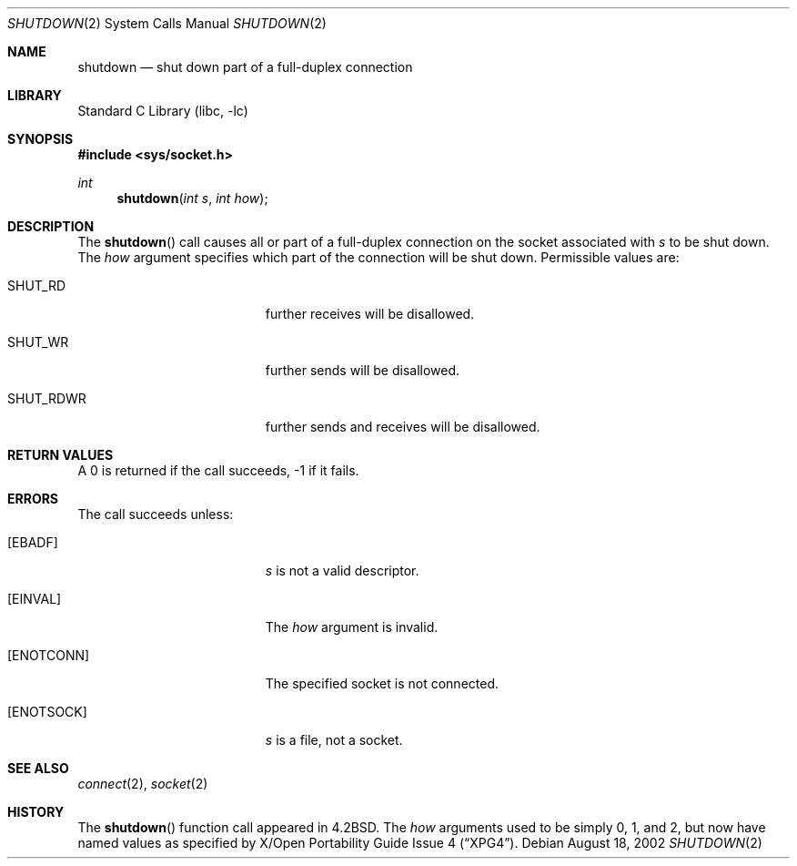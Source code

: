 .\"	$NetBSD: shutdown.2,v 1.15 2003/04/16 13:34:56 wiz Exp $
.\"
.\" Copyright (c) 1983, 1991, 1993
.\"	The Regents of the University of California.  All rights reserved.
.\"
.\" Redistribution and use in source and binary forms, with or without
.\" modification, are permitted provided that the following conditions
.\" are met:
.\" 1. Redistributions of source code must retain the above copyright
.\"    notice, this list of conditions and the following disclaimer.
.\" 2. Redistributions in binary form must reproduce the above copyright
.\"    notice, this list of conditions and the following disclaimer in the
.\"    documentation and/or other materials provided with the distribution.
.\" 3. All advertising materials mentioning features or use of this software
.\"    must display the following acknowledgement:
.\"	This product includes software developed by the University of
.\"	California, Berkeley and its contributors.
.\" 4. Neither the name of the University nor the names of its contributors
.\"    may be used to endorse or promote products derived from this software
.\"    without specific prior written permission.
.\"
.\" THIS SOFTWARE IS PROVIDED BY THE REGENTS AND CONTRIBUTORS ``AS IS'' AND
.\" ANY EXPRESS OR IMPLIED WARRANTIES, INCLUDING, BUT NOT LIMITED TO, THE
.\" IMPLIED WARRANTIES OF MERCHANTABILITY AND FITNESS FOR A PARTICULAR PURPOSE
.\" ARE DISCLAIMED.  IN NO EVENT SHALL THE REGENTS OR CONTRIBUTORS BE LIABLE
.\" FOR ANY DIRECT, INDIRECT, INCIDENTAL, SPECIAL, EXEMPLARY, OR CONSEQUENTIAL
.\" DAMAGES (INCLUDING, BUT NOT LIMITED TO, PROCUREMENT OF SUBSTITUTE GOODS
.\" OR SERVICES; LOSS OF USE, DATA, OR PROFITS; OR BUSINESS INTERRUPTION)
.\" HOWEVER CAUSED AND ON ANY THEORY OF LIABILITY, WHETHER IN CONTRACT, STRICT
.\" LIABILITY, OR TORT (INCLUDING NEGLIGENCE OR OTHERWISE) ARISING IN ANY WAY
.\" OUT OF THE USE OF THIS SOFTWARE, EVEN IF ADVISED OF THE POSSIBILITY OF
.\" SUCH DAMAGE.
.\"
.\"     @(#)shutdown.2	8.1 (Berkeley) 6/4/93
.\"
.Dd August 18, 2002
.Dt SHUTDOWN 2
.Os
.Sh NAME
.Nm shutdown
.Nd shut down part of a full-duplex connection
.Sh LIBRARY
.Lb libc
.Sh SYNOPSIS
.In sys/socket.h
.Ft int
.Fn shutdown "int s" "int how"
.Sh DESCRIPTION
The
.Fn shutdown
call causes all or part of a full-duplex connection on
the socket associated with
.Fa s
to be shut down.
The
.Fa how
argument specifies which part of the connection will be shut down.
Permissible values are:
.Bl -tag -width SHUT_RDWRXX -offset indent
.It SHUT_RD
further receives will be disallowed.
.It SHUT_WR
further sends will be disallowed.
.It SHUT_RDWR
further sends and receives will be disallowed.
.El
.Sh RETURN VALUES
A 0 is returned if the call succeeds, -1 if it fails.
.Sh ERRORS
The call succeeds unless:
.Bl -tag -width Er
.It Bq Er EBADF
.Fa s
is not a valid descriptor.
.It Bq Er EINVAL
The
.Fa how
argument is invalid.
.It Bq Er ENOTCONN
The specified socket is not connected.
.It Bq Er ENOTSOCK
.Fa s
is a file, not a socket.
.El
.Sh SEE ALSO
.Xr connect 2 ,
.Xr socket 2
.Sh HISTORY
The
.Fn shutdown
function call appeared in
.Bx 4.2 .
The
.Fa how
arguments used to be simply 0, 1, and 2, but now have named values
as specified by
.St -xpg4 .
